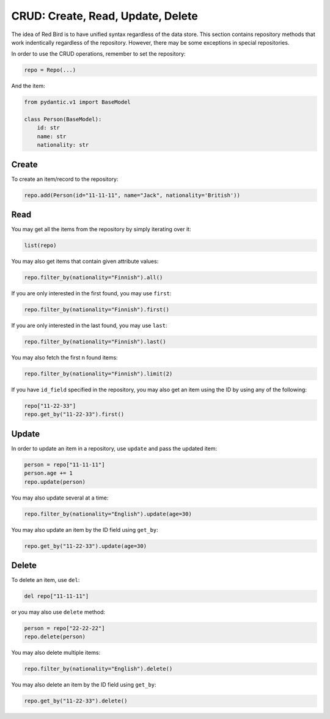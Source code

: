 

CRUD: Create, Read, Update, Delete 
==================================

The idea of Red Bird is to have unified syntax 
regardless of the data store. This section
contains repository methods that work indentically
regardless of the repository. However, there may
be some exceptions in special repositories.

In order to use the CRUD operations, remember 
to set the repository:

.. code-block:: python

    repo = Repo(...)

And the item:

.. code-block:: python

    from pydantic.v1 import BaseModel

    class Person(BaseModel):
        id: str
        name: str
        nationality: str

.. _create:

Create
------

To create an item/record to the repository:

.. code-block:: python

    repo.add(Person(id="11-11-11", name="Jack", nationality='British'))

.. _read:

Read
----

You may get all the items from the repository by simply
iterating over it:

.. code-block:: python

    list(repo)

You may also get items that contain given attribute values:

.. code-block:: python

    repo.filter_by(nationality="Finnish").all()

If you are only interested in the first found, you may 
use ``first``:

.. code-block:: python

    repo.filter_by(nationality="Finnish").first()

If you are only interested in the last found, you may 
use ``last``:

.. code-block:: python

    repo.filter_by(nationality="Finnish").last()

You may also fetch the first n found items:

.. code-block:: python

    repo.filter_by(nationality="Finnish").limit(2)

If you have ``id_field`` specified in the repository,
you may also get an item using the ID by using any of 
the following:

.. code-block:: python

    repo["11-22-33"]
    repo.get_by("11-22-33").first()

.. _update:

Update
------

In order to update an item in a repository, use ``update``
and pass the updated item:

.. code-block:: python

    person = repo["11-11-11"]
    person.age += 1
    repo.update(person)

You may also update several at a time:

.. code-block:: python

    repo.filter_by(nationality="English").update(age=30)

You may also update an item by the ID field using ``get_by``:

.. code-block:: python

    repo.get_by("11-22-33").update(age=30)

.. _delete:

Delete
------

To delete an item, use ``del``:

.. code-block:: python

    del repo["11-11-11"]

or you may also use ``delete`` method:

.. code-block:: python

    person = repo["22-22-22"]
    repo.delete(person)

You may also delete multiple items:

.. code-block:: python

    repo.filter_by(nationality="English").delete()

You may also delete an item by the ID field using ``get_by``:

.. code-block:: python

    repo.get_by("11-22-33").delete()